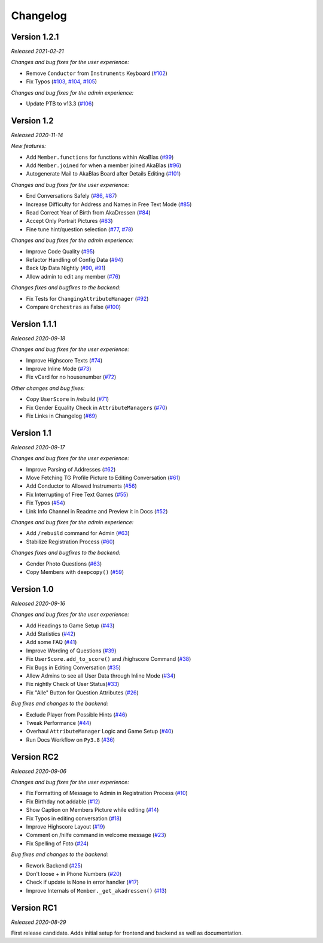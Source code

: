 =========
Changelog
=========

Version 1.2.1
=============
*Released 2021-02-21*

*Changes and bug fixes for the user experience:*

- Remove ``Conductor`` from ``Instruments`` Keyboard (`#102`_)
- Fix Typos (`#103`_, `#104`_, `#105`_)

*Changes and bug fixes for the admin experience:*

- Update PTB to v13.3 (`#106`_)

.. _`#102`: https://github.com/AkaBlas/AkaNamen-Bot/pull/102
.. _`#103`: https://github.com/AkaBlas/AkaNamen-Bot/pull/103
.. _`#104`: https://github.com/AkaBlas/AkaNamen-Bot/pull/104
.. _`#105`: https://github.com/AkaBlas/AkaNamen-Bot/pull/105
.. _`#106`: https://github.com/AkaBlas/AkaNamen-Bot/pull/106

Version 1.2
===========
*Released 2020-11-14*

*New features:*

- Add ``Member.functions`` for functions within AkaBlas (`#99`_)
- Add ``Member.joined`` for when a member joined AkaBlas (`#96`_)
- Autogenerate Mail to AkaBlas Board after Details Editing (`#101`_)

*Changes and bug fixes for the user experience:*

- End Conversations Safely (`#86`_, `#87`_)
- Increase Difficulty for Address and Names in Free Text Mode (`#85`_)
- Read Correct Year of Birth from AkaDressen (`#84`_)
- Accept Only Portrait Pictures (`#83`_)
- Fine tune hint/question selection (`#77`_, `#78`_)

*Changes and bug fixes for the admin experience:*

- Improve Code Quality (`#95`_)
- Refactor Handling of Config Data (`#94`_)
- Back Up Data Nightly (`#90`_, `#91`_)
- Allow admin to edit any member (`#76`_)

*Changes fixes and bugfixes to the backend:*

- Fix Tests for ``ChangingAttributeManager`` (`#92`_)
- Compare ``Orchestras`` as False (`#100`_)

.. _`#99`: https://github.com/AkaBlas/AkaNamen-Bot/pull/99
.. _`#96`: https://github.com/AkaBlas/AkaNamen-Bot/pull/96
.. _`#101`: https://github.com/AkaBlas/AkaNamen-Bot/pull/101
.. _`#86`: https://github.com/AkaBlas/AkaNamen-Bot/pull/86
.. _`#87`: https://github.com/AkaBlas/AkaNamen-Bot/pull/87
.. _`#85`: https://github.com/AkaBlas/AkaNamen-Bot/pull/85
.. _`#84`: https://github.com/AkaBlas/AkaNamen-Bot/pull/84
.. _`#83`: https://github.com/AkaBlas/AkaNamen-Bot/pull/83
.. _`#77`: https://github.com/AkaBlas/AkaNamen-Bot/pull/77
.. _`#78`: https://github.com/AkaBlas/AkaNamen-Bot/pull/78
.. _`#95`: https://github.com/AkaBlas/AkaNamen-Bot/pull/95
.. _`#94`: https://github.com/AkaBlas/AkaNamen-Bot/pull/94
.. _`#90`: https://github.com/AkaBlas/AkaNamen-Bot/pull/90
.. _`#91`: https://github.com/AkaBlas/AkaNamen-Bot/pull/91
.. _`#76`: https://github.com/AkaBlas/AkaNamen-Bot/pull/76
.. _`#92`: https://github.com/AkaBlas/AkaNamen-Bot/pull/92
.. _`#100`: https://github.com/AkaBlas/AkaNamen-Bot/pull/100

Version 1.1.1
=============
*Released 2020-09-18*

*Changes and bug fixes for the user experience:*

- Improve Highscore Texts (`#74`_)
- Improve Inline Mode (`#73`_)
- Fix vCard for no housenumber (`#72`_)

*Other changes and bug fixes:*

- Copy ``UserScore`` in /rebuild (`#71`_)
- Fix Gender Equality Check in ``AttributeManagers`` (`#70`_)
- Fix Links in Changelog (`#69`_)

.. _`#74`: https://github.com/AkaBlas/AkaNamen-Bot/pull/74
.. _`#73`: https://github.com/AkaBlas/AkaNamen-Bot/pull/73
.. _`#72`: https://github.com/AkaBlas/AkaNamen-Bot/pull/72
.. _`#71`: https://github.com/AkaBlas/AkaNamen-Bot/pull/71
.. _`#70`: https://github.com/AkaBlas/AkaNamen-Bot/pull/70
.. _`#69`: https://github.com/AkaBlas/AkaNamen-Bot/pull/69

Version 1.1
===========
*Released 2020-09-17*

*Changes and bug fixes for the user experience:*

- Improve Parsing of Addresses (`#62`_)
- Move Fetching TG Profile Picture to Editing Conversation (`#61`_)
- Add Conductor to Allowed Instruments (`#56`_)
- Fix Interrupting of Free Text Games (`#55`_)
- Fix Typos (`#54`_)
- Link Info Channel in Readme and Preview it in Docs (`#52`_)

*Changes and bug fixes for the admin experience:*

- Add ``/rebuild`` command for Admin (`#63`_)
- Stabilize Registration Process (`#60`_)

*Changes fixes and bugfixes to the backend:*

- Gender Photo Questions (`#63`_)
- Copy Members with ``deepcopy()`` (`#59`_)

.. _`#62`: https://github.com/AkaBlas/AkaNamen-Bot/pull/62
.. _`#61`: https://github.com/AkaBlas/AkaNamen-Bot/pull/61
.. _`#56`: https://github.com/AkaBlas/AkaNamen-Bot/pull/56
.. _`#55`: https://github.com/AkaBlas/AkaNamen-Bot/pull/55
.. _`#54`: https://github.com/AkaBlas/AkaNamen-Bot/pull/54
.. _`#52`: https://github.com/AkaBlas/AkaNamen-Bot/pull/52
.. _`#63`: https://github.com/AkaBlas/AkaNamen-Bot/pull/63
.. _`#60`: https://github.com/AkaBlas/AkaNamen-Bot/pull/60
.. _`#59`: https://github.com/AkaBlas/AkaNamen-Bot/pull/59

Version 1.0
===========
*Released 2020-09-16*

*Changes and bug fixes for the user experience:*

- Add Headings to Game Setup (`#43`_)
- Add Statistics (`#42`_)
- Add some FAQ (`#41`_)
- Improve Wording of Questions (`#39`_)
- Fix ``UserScore.add_to_score()`` and /highscore Command (`#38`_)
- Fix Bugs in Editing Conversation (`#35`_)
- Allow Admins to see all User Data through Inline Mode (`#34`_)
- Fix nightly Check of User Status(`#33`_)
- Fix "Alle" Button for Question Attributes (`#26`_)

*Bug fixes and changes to the backend:*

- Exclude Player from Possible Hints (`#46`_)
- Tweak Performance (`#44`_)
- Overhaul ``AttributeManager`` Logic and Game Setup (`#40`_)
- Run Docs Workflow on ``Py3.8`` (`#36`_)

.. _`#43`: https://github.com/AkaBlas/AkaNamen-Bot/pull/43
.. _`#42`: https://github.com/AkaBlas/AkaNamen-Bot/pull/42
.. _`#41`: https://github.com/Bibo-Joshi/AkaNamen-Bot/pull/41
.. _`#39`: https://github.com/Bibo-Joshi/AkaNamen-Bot/pull/39
.. _`#38`: https://github.com/Bibo-Joshi/AkaNamen-Bot/pull/38
.. _`#35`: https://github.com/Bibo-Joshi/AkaNamen-Bot/pull/35
.. _`#34`: https://github.com/Bibo-Joshi/AkaNamen-Bot/pull/34
.. _`#33`: https://github.com/Bibo-Joshi/AkaNamen-Bot/pull/33
.. _`#26`: https://github.com/Bibo-Joshi/AkaNamen-Bot/pull/26
.. _`#46`: https://github.com/Bibo-Joshi/AkaNamen-Bot/pull/46
.. _`#44`: https://github.com/Bibo-Joshi/AkaNamen-Bot/pull/44
.. _`#40`: https://github.com/Bibo-Joshi/AkaNamen-Bot/pull/40
.. _`#36`: https://github.com/Bibo-Joshi/AkaNamen-Bot/pull/36

Version RC2
===========
*Released 2020-09-06*

*Changes and bug fixes for the user experience:*

- Fix Formatting of Message to Admin in Registration Process (`#10`_)
- Fix Birthday not addable (`#12`_)
- Show Caption on Members Picture while editing (`#14`_)
- Fix Typos in editing conversation (`#18`_)
- Improve Highscore Layout (`#19`_)
- Comment on /hilfe command in welcome message (`#23`_)
- Fix Spelling of Foto (`#24`_)

*Bug fixes and changes to the backend:*

- Rework Backend (`#25`_)
- Don't loose + in Phone Numbers (`#20`_)
- Check if update is None in error handler (`#17`_)
- Improve Internals of ``Member._get_akadressen()`` (`#13`_)

.. _`#10`: https://github.com/Bibo-Joshi/AkaNamen-Bot/pull/10
.. _`#12`: https://github.com/Bibo-Joshi/AkaNamen-Bot/pull/12
.. _`#14`: https://github.com/Bibo-Joshi/AkaNamen-Bot/pull/14
.. _`#18`: https://github.com/Bibo-Joshi/AkaNamen-Bot/pull/18
.. _`#19`: https://github.com/Bibo-Joshi/AkaNamen-Bot/pull/19
.. _`#23`: https://github.com/Bibo-Joshi/AkaNamen-Bot/pull/23
.. _`#24`: https://github.com/Bibo-Joshi/AkaNamen-Bot/pull/24
.. _`#25`: https://github.com/Bibo-Joshi/AkaNamen-Bot/pull/25
.. _`#20`: https://github.com/Bibo-Joshi/AkaNamen-Bot/pull/20
.. _`#17`: https://github.com/Bibo-Joshi/AkaNamen-Bot/pull/17
.. _`#13`: https://github.com/Bibo-Joshi/AkaNamen-Bot/pull/13


Version RC1
===========
*Released 2020-08-29*

First release candidate. Adds initial setup for frontend and backend as well as documentation.
